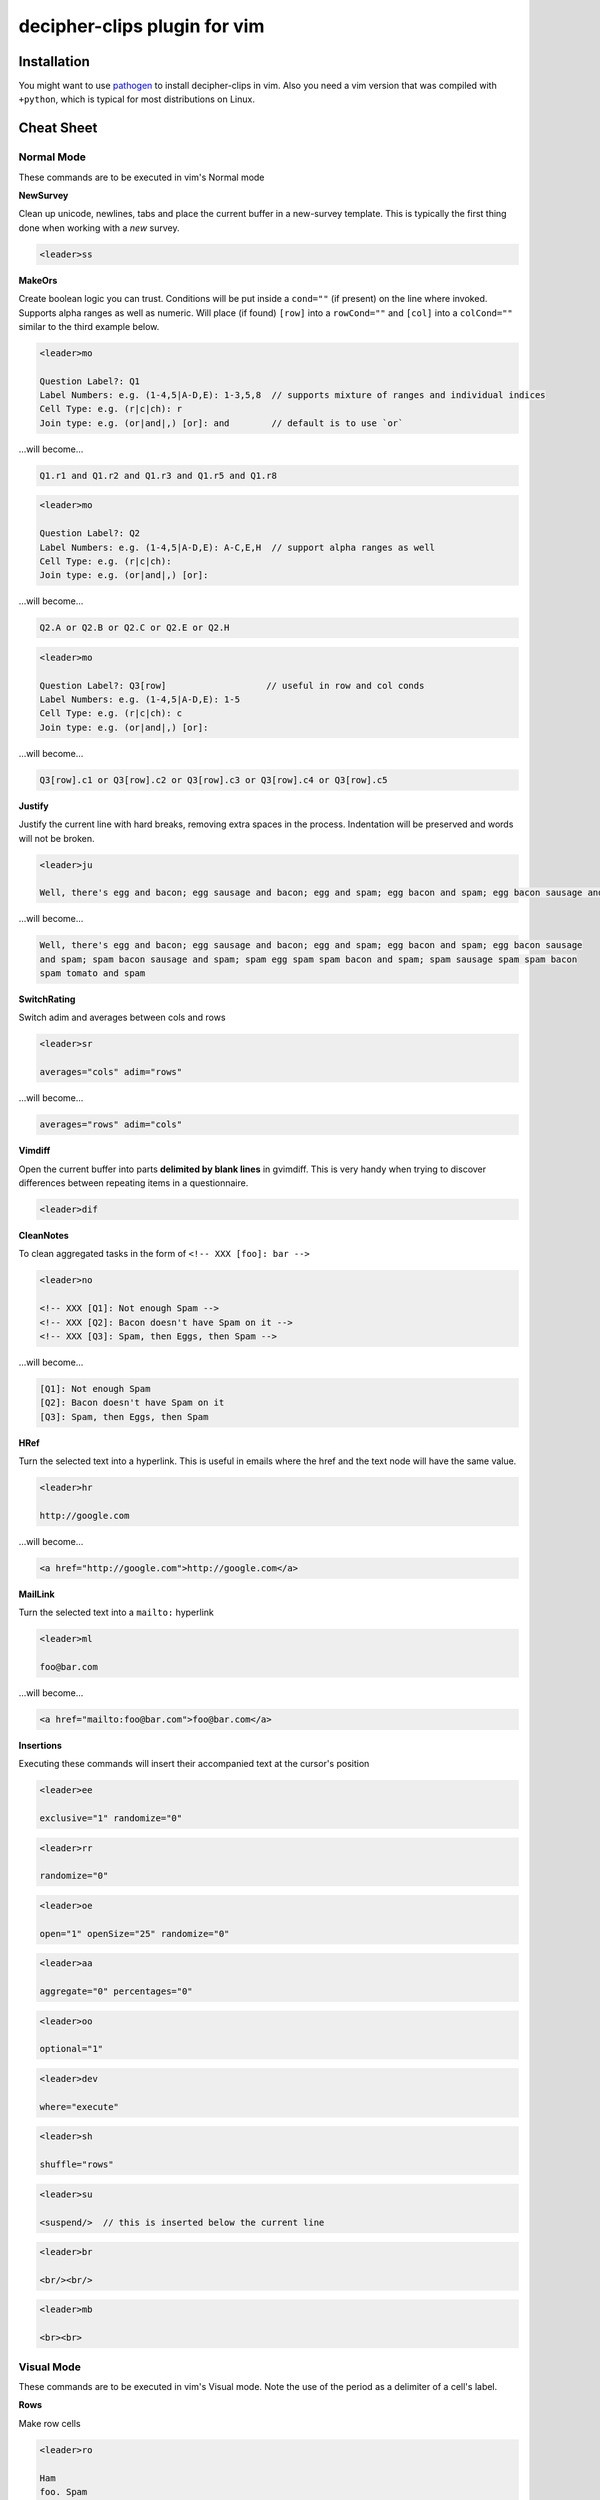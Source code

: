 decipher-clips plugin for vim
=============================

.. image:: https://travis-ci.org/rwscarb/decipher-clips.png?branch=master
        :target: https://travis-ci.org/rwscarb/decipher-clips


Installation
~~~~~~~~~~~~

You might want to use `pathogen <https://github.com/tpope/vim-pathogen>`_ to
install decipher-clips in vim. Also you need a vim version that was compiled with
``+python``, which is typical for most distributions on Linux.


Cheat Sheet
~~~~~~~~~~~

Normal Mode
-----------

These commands are to be executed in vim's Normal mode

**NewSurvey**

Clean up unicode, newlines, tabs and place the current buffer in a new-survey template. This is typically
the first thing done when working with a *new* survey.

.. code-block::

    <leader>ss

**MakeOrs**

Create boolean logic you can trust. Conditions will be put inside a ``cond=""`` (if present)
on the line where invoked. Supports alpha ranges as well as numeric. Will place (if found) ``[row]``
into a ``rowCond=""`` and ``[col]`` into a ``colCond=""`` similar to the third example below.

.. code-block::

    <leader>mo

    Question Label?: Q1
    Label Numbers: e.g. (1-4,5|A-D,E): 1-3,5,8  // supports mixture of ranges and individual indices
    Cell Type: e.g. (r|c|ch): r
    Join type: e.g. (or|and|,) [or]: and        // default is to use `or`

...will become...

.. code-block::

    Q1.r1 and Q1.r2 and Q1.r3 and Q1.r5 and Q1.r8

.. code-block::

    <leader>mo

    Question Label?: Q2
    Label Numbers: e.g. (1-4,5|A-D,E): A-C,E,H  // support alpha ranges as well
    Cell Type: e.g. (r|c|ch):
    Join type: e.g. (or|and|,) [or]:

...will become...

.. code-block::

    Q2.A or Q2.B or Q2.C or Q2.E or Q2.H

.. code-block::

    <leader>mo

    Question Label?: Q3[row]                   // useful in row and col conds
    Label Numbers: e.g. (1-4,5|A-D,E): 1-5
    Cell Type: e.g. (r|c|ch): c
    Join type: e.g. (or|and|,) [or]:

...will become...

.. code-block::

    Q3[row].c1 or Q3[row].c2 or Q3[row].c3 or Q3[row].c4 or Q3[row].c5

**Justify**

Justify the current line with hard breaks, removing extra spaces in the process. Indentation will
be preserved and words will not be broken.

.. code-block::

    <leader>ju

    Well, there's egg and bacon; egg sausage and bacon; egg and spam; egg bacon and spam; egg bacon sausage and spam; spam bacon sausage and spam; spam egg spam spam bacon and spam; spam sausage spam spam bacon spam tomato and spam

...will become...

.. code-block::

    Well, there's egg and bacon; egg sausage and bacon; egg and spam; egg bacon and spam; egg bacon sausage
    and spam; spam bacon sausage and spam; spam egg spam spam bacon and spam; spam sausage spam spam bacon
    spam tomato and spam

**SwitchRating**

Switch adim and averages between cols and rows

.. code-block::

    <leader>sr

    averages="cols" adim="rows"

...will become...

.. code-block::

    averages="rows" adim="cols"

**Vimdiff**

Open the current buffer into parts **delimited by blank lines** in gvimdiff. This is very handy when trying
to discover differences between repeating items in a questionnaire.

.. code-block::

    <leader>dif

**CleanNotes**

To clean aggregated tasks in the form of ``<!-- XXX [foo]: bar -->``

.. code-block::

    <leader>no

    <!-- XXX [Q1]: Not enough Spam -->
    <!-- XXX [Q2]: Bacon doesn't have Spam on it -->
    <!-- XXX [Q3]: Spam, then Eggs, then Spam -->

...will become...

.. code-block::

    [Q1]: Not enough Spam
    [Q2]: Bacon doesn't have Spam on it
    [Q3]: Spam, then Eggs, then Spam

**HRef**

Turn the selected text into a hyperlink. This is useful in emails where the href and the
text node will have the same value.

.. code-block::

    <leader>hr

    http://google.com

...will become...

.. code-block::

    <a href="http://google.com">http://google.com</a>

**MailLink**

Turn the selected text into a ``mailto:`` hyperlink

.. code-block::

    <leader>ml

    foo@bar.com

...will become...

.. code-block::

    <a href="mailto:foo@bar.com">foo@bar.com</a>

**Insertions**

Executing these commands will insert their accompanied text at the cursor's position

.. code-block::

    <leader>ee

    exclusive="1" randomize="0"

.. code-block::

    <leader>rr

    randomize="0"

.. code-block::

    <leader>oe

    open="1" openSize="25" randomize="0"

.. code-block::

    <leader>aa

    aggregate="0" percentages="0"

.. code-block::

    <leader>oo

    optional="1"

.. code-block::

    <leader>dev

    where="execute"

.. code-block::

    <leader>sh

    shuffle="rows"

.. code-block::

    <leader>su

    <suspend/>  // this is inserted below the current line

.. code-block::

    <leader>br

    <br/><br/>

.. code-block::

    <leader>mb

    <br><br>


Visual Mode
-----------

These commands are to be executed in vim's Visual mode.
Note the use of the period as a delimiter of a cell's label.

**Rows**

Make row cells

.. code-block::

    <leader>ro

    Ham
    foo. Spam
    bar Eggs
    42. Bacon

...will become...

.. code-block::

      <row label="r1">Ham</row>
      <row label="foo">Spam</row>
      <row label="r3">bar Eggs</row>
      <row label="r42">Bacon</row>

**Cols**

Make col cells

.. code-block::

    <leader>co

    Ham
    foo. Spam
    bar Eggs
    42. Bacon

...will become...

.. code-block::

      <col label="c1">Ham</col>
      <col label="foo">Spam</col>
      <col label="c3">bar Eggs</col>
      <col label="c42">Bacon</col>

**Choice**

Make choice cells

.. code-block::

    <leader>ch

    Ham
    foo. Spam
    bar Eggs
    42. Bacon

...will become...

.. code-block::

      <choice label="ch1">Ham</choice>
      <choice label="foo">Spam</choice>
      <choice label="ch3">bar Eggs</choice>
      <choice label="ch42">Bacon</choice>

**Rates**

Make rating-style col cells with ``<br/>`` tags before poles. Note: periods delimiting labels and text
are optional as the digits are assumed to be the rating numbers.

.. code-block::

    <leader>ra

    1 Spammy
    2
    3
    4
    5 Very Spammy

...will become...

.. code-block::

    <col label="c1">Spammy<br/>1</col>
    <col label="c2">2</col>
    <col label="c3">3</col>
    <col label="c4">4</col>
    <col label="c5">Very Spammy<br/>5</col>

**MakeRadio**

Make radio element

.. code-block::

    <leader>mr

    Q1 Which is your favorite?
      <row label="r1">Ham</row>
      <row label="foo">Spam</row>
      <row label="r3">bar Eggs</row>
      <row label="r42">Bacon</row>

...will become...

.. code-block::

    <radio label="Q1">
      <title>
        Which is your favorite?
      </title>
      <comment>Please select one</comment>
      <row label="r1">Ham</row>
      <row label="foo">Spam</row>
      <row label="r3">bar Eggs</row>
      <row label="r42">Bacon</row>
    </radio>
    <suspend/>

**MakeRating**

Make radio-rating element

.. code-block::

    <leader>mv

    Q1 Please rate each item by it's spam factor
      <col label="c1">Spammy<br/>1</col>
      <col label="c2">2</col>
      <col label="c3">3</col>
      <col label="c4">4</col>
      <col label="c5">Very Spammy<br/>5</col>
      <row label="r1">Spam</row>
      <row label="r2">Spam Spam</row>
      <row label="r3">Spam Spam Spam</row>

...will become...

.. code-block::

    <radio label="Q1" averages="cols" values="order" adim="rows" type="rating">
      <title>
        Please rate each item by it's spam factor
      </title>
      <comment>Please select one for each row</comment>
      <col label="c1">Spammy<br/>1</col>
      <col label="c2">2</col>
      <col label="c3">3</col>
      <col label="c4">4</col>
      <col label="c5">Very Spammy<br/>5</col>
      <row label="r1">Spam</row>
      <row label="r2">Spam Spam</row>
      <row label="r3">Spam Spam Spam</row>
    </radio>
    <suspend/>

**MakeCheckbox**

Make checkbox element

.. code-block::

    <leader>mc

    Q1 What would you like?
      <row label="r1">Ham</row>
      <row label="foo">Spam</row>
      <row label="r3">bar Eggs</row>
      <row label="r42">Bacon</row>

...will become...

.. code-block::

    <checkbox label="Q1" atleast="1">
      <title>
        What would you like?
      </title>
      <comment>Please select all that apply</comment>
      <row label="r1">Ham</row>
      <row label="foo">Spam</row>
      <row label="r3">bar Eggs</row>
      <row label="r42">Bacon</row>
    </checkbox>
    <suspend/>

**MakeSelect**

Make select element

.. code-block::

    <leader>ms

    Q1 Select your quantity of each...
      <choice label="ch1">0</choice>
      <choice label="ch2">1</choice>
      <choice label="ch3">2</choice>
      <choice label="ch4">3</choice>
      <row label="r1">Ham</row>
      <row label="foo">Spam</row>
      <row label="r3">bar Eggs</row>
      <row label="r42">Bacon</row>

...will become...

.. code-block::
    
    <select label="Q1" optional="0">
      <title>
        Select your quantity of each...
      </title>
      <comment>Please select one for each selection</comment>
      <choice label="ch1">0</choice>
      <choice label="ch2">1</choice>
      <choice label="ch3">2</choice>
      <choice label="ch4">3</choice>
      <row label="r1">Ham</row>
      <row label="foo">Spam</row>
      <row label="r3">bar Eggs</row>
      <row label="r42">Bacon</row>
    </select>
    <suspend/>

**MakeNumber**

Make number element

.. code-block::

    <leader>mn

    Q1 Enter desired quantity for each item...
      <row label="r1">Ham</row>
      <row label="foo">Spam</row>
      <row label="r3">bar Eggs</row>
      <row label="r42">Bacon</row>

...will become...

.. code-block::

    <number label="Q1" optional="0" size="3">
      <title>
        Enter desired quantity for each item...
      </title>
      <comment>Please enter a whole number</comment>
      <row label="r1">Ham</row>
      <row label="foo">Spam</row>
      <row label="r3">bar Eggs</row>
      <row label="r42">Bacon</row>
    </number>
    <suspend/>

**MakeFloat**

Make float element

.. code-block::

    <leader>mf

    Q1 What... is the air-speed velocity of an unladen swallow?

...will become...

.. code-block::

    <float label="Q1" optional="0" size="3">
      <title>
        What... is the air-speed velocity of an unladen swallow?
      </title>
      <comment>Please enter a number</comment>
    </float>
    <suspend/>

**MakeText**

Make text element

.. code-block::

    <leader>mt

    Q1 Please explain your love for the following...
      <row label="r1">Ham</row>
      <row label="foo">Spam</row>
      <row label="r3">bar Eggs</row>
      <row label="r42">Bacon</row>

...will become...

.. code-block::

    <text label="Q1" optional="0">
      <title>
        Please explain your love for the following...
      </title>
      <comment>Please be as specific as possible</comment>
      <row label="r1">Ham</row>
      <row label="foo">Spam</row>
      <row label="r3">bar Eggs</row>
      <row label="r42">Bacon</row>
    </text>
    <suspend/>

**MakeTextarea**

Make textarea element

.. code-block::

    <leader>ma

    Q42 Briefly describe the ultimate question of life, the universe, and everything

...will become...

.. code-block::

    <textarea label="Q42" optional="0"
      <title>
        Briefly describe the ultimate question of life, the universe, and everything
      </title>
      <comment>Please be as specific as possible</comment>
    </textarea>
    <suspend/>

**MakeHTML**

Make html element

.. code-block::

    <leader>mh

    That's it. That's all there is.

...will become...

.. code-block::

    <html label="" where="survey">
      <p>
        That's it. That's all there is.
      </p>
    </html>

**Resource**

Make res elements

.. code-block::

    <leader>re

    spamLot. Ham Spam Eggs Bacon and Spam

...will become...

.. code-block::

    <res label="spamLot">Ham Spam Eggs Bacon and Spam</res>

**MakeGroups**

Make group cells

.. code-block::

    <leader>mg

    Spam
    Eggs
    Bacon
    Ham

...will become...

.. code-block::

      <group label="g1">Spam</group>
      <group label="g2">Eggs</group>
      <group label="g3">Bacon</group>
      <group label="g4">Ham</group>

**MakeNets**

Make net Cells

.. code-block::

    <leader>ne

    Spam
    Eggs
    Bacon
    Ham

...will become...

.. code-block::

      <net labels="">Spam</net>
      <net labels="">Eggs</net>
      <net labels="">Bacon</net>
      <net labels="">Ham</net>

**NoAnswer**

Make noanswer cells

.. code-block::

    <leader>na

    r99. I do not like spam

...will become...

.. code-block::

      <noanswer label="r99">I do not like spam</noanswer>

**Case**

Make a pipe consisting of selected lines as cases

.. code-block::

    <leader>ca

    Spam
    Eggs
    Bacon
    Ham

...will become...

.. code-block::

    <pipe label="" capture="">
      <case label="c1" cond="">Spam</case>
      <case label="c2" cond="">Eggs</case>
      <case label="c3" cond="">Bacon</case>
      <case label="c4" cond="">Ham</case>
      <case label="c99" cond="1">BAD PIPE</case>
    </pipe>

**AddValuesLow**

Add values to cells from low to high

.. code-block::

    <leader>avl

      <col label="c1">Spammy<br/>1</col>
      <col label="c2">2</col>
      <col label="c3">3</col>
      <col label="c4">4</col>
      <col label="c5">Very Spammy<br/>5</col>

...will become...

.. code-block::

      <col label="c1" value="1">Spammy<br/>1</col>
      <col label="c2" value="2">2</col>
      <col label="c3" value="3">3</col>
      <col label="c4" value="4">4</col>
      <col label="c5" value="5">Very Spammy<br/>5</col>

**AddValuesHigh**

Add values to cells from high to low

.. code-block::

    <leader>avh

      <col label="c5">Very Spammy<br/>5</col>
      <col label="c4">4</col>
      <col label="c3">3</col>
      <col label="c2">2</col>
      <col label="c1">Spammy<br/>1</col>

...will become...

.. code-block::

      <col label="c5" value="5">Very Spammy<br/>5</col>
      <col label="c4" value="4">4</col>
      <col label="c3" value="3">3</col>
      <col label="c2" value="2">2</col>
      <col label="c1" value="1">Spammy<br/>1</col>

**AddGroups**

Add groups to cells

.. code-block::

    <leader>ag

      <row label="a">King Arthur</row>
      <row label="b">Launcelot</row>
      <row label="c">Shrubber</row>

...will become...

.. code-block::

      <row label="a" groups="g1">King Arthur</row>
      <row label="b" groups="g1">Launcelot</row>
      <row label="c" groups="g1">Shrubber</row>

**AddAlts**

Add alts to cells and title. Which ever is contained in the visual selection.

.. code-block::

    <leader>aa

    <text label="Q1" optional="0">
      <title>
        Please explain your love for the following...
      </title>
      <comment>Please be as specific as possible</comment>
      <row label="r1">${res.spam1}</row>
      <row label="r2">${res.spam2}</row>
      <row label="r3">${res.spam3}</row>
      <row label="r4">${res.spam4}</row>
    </text>
    <suspend/>

...will become...

.. code-block::

    <text label="Q1" optional="0">
      <title>
        Please explain your love for the following...
      </title>
      <alt>
        Please explain your love for the following...
      </alt>
      <comment>Please be as specific as possible</comment>
      <row label="r1"><alt>${res.spam1}</alt>${res.spam1}</row>
      <row label="r2"><alt>${res.spam2}</alt>${res.spam2}</row>
      <row label="r3"><alt>${res.spam3}</alt>${res.spam3}</row>
      <row label="r4"><alt>${res.spam4}</alt>${res.spam4}</row>
    </text>
    <suspend/>

**CommentQuestion**

Create a question comment

.. code-block::

    <leader>qc

    Please select one spam

...will become...

.. code-block::

      <comment>Please select one spam</comment>

**XMLEscape**

Escape ``< and >`` characters into ``&lt; and &gt;``

.. code-block::

    <leader>es

    Green eggs and <em>spam</em>

...will become...

.. code-block::

    Green eggs and &lt;em&gt;spam&lt;/em&gt;

**XML/HTML Comment**

Comment out some text from the xml

.. code-block::

    <leader>hc

    I have to push the pram a lot. 

...will become...

.. code-block::

    <!--
    I have to push the pram a lot. 
    -->

**Make Extras**

Pull text node value into a configurable style attribute. This is useful when you want to use row text,
but avoid translation problems.

.. code-block::

    <leader>me

      <row label="r1">Spam</row>
      <row label="r2">Ham</row>
      <row label="r3">Bacon</row>

...will become...

.. code-block::

      <row label="r1" cs:extra="Spam" >Spam</row>
      <row label="r2" cs:extra="Ham"  >Ham</row>
      <row label="r3" cs:extra="Bacon">Bacon</row>


**Quote Spaces**

HTML escape spaces. This is very useful when dealing with macro arguments which are space delimited 

.. code-block::

    <leader>qs

    That parrot is dead

...will become...

.. code-block::

    That&#32;parrot&#32;is&#32;dead

**Strip**

Strip text nodes from selected cells

.. code-block::

    <leader>st

      <col label="c1">Spammy<br/>1</col>
      <col label="c2">2</col>
      <col label="c3">3</col>
      <col label="c4">4</col>
      <col label="c5">Very Spammy<br/>5</col>
      <row label="r1">Spam</row>
      <row label="r2">Spam Spam</row>
      <row label="r3">Spam Spam Spam</row>

...will become...

.. code-block::

    Spammy<br/>1
    2
    3
    4
    Very Spammy<br/>5
    Spam
    Spam Spam
    Spam Spam Spam

**Switcher**

Switch back and forth between cols and rows

.. code-block::

    <leader>sw

      <row label="r1">Spam</row>
      <row label="r2">Spam Spam</row>
      <row label="r3">Spam Spam Spam</row>

...will become...

.. code-block::

      <col label="c1">Spam</col>
      <col label="c2">Spam Spam</col>
      <col label="c3">Spam Spam Spam</col>

**Quote URL**

URL escape selection. This very handy in passing text to certain swf's that do not do this themselves.

.. code-block::

    <leader>qu

    No, now go away or I shall taunt you a second time. 

...will become...

.. code-block::

    No%2C%20now%20go%20away%20or%20I%20shall%20taunt%20you%20a%20second%20time.%20

**CleanUp**

Clean out common utf-8 chars and remove excessive tabs and newlines

.. code-block::

    <leader>cl

    ‘“HAM”–“SPAM”&“EGGS”’…

...will become...

.. code-block::

    '"HAM"-"SPAM"&amp;"EGGS"'...
